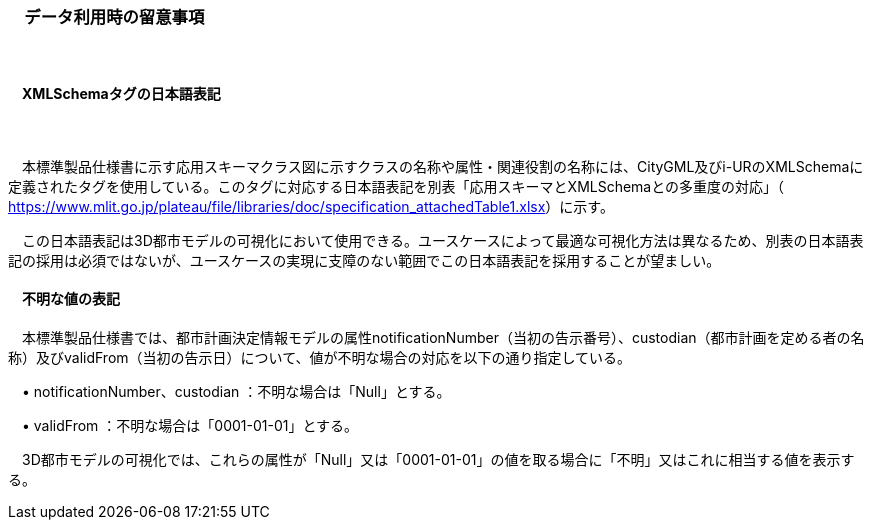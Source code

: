[[toc9_05]]
=== 　データ利用時の留意事項

　

[[toc9_05_01]]
==== 　XMLSchemaタグの日本語表記

　

　本標準製品仕様書に示す応用スキーマクラス図に示すクラスの名称や属性・関連役割の名称には、CityGML及びi-URのXMLSchemaに定義されたタグを使用している。このタグに対応する日本語表記を別表「応用スキーマとXMLSchemaとの多重度の対応」（ https://www.mlit.go.jp/plateau/file/libraries/doc/specification_attachedTable1.xlsx[]）に示す。

　この日本語表記は3D都市モデルの可視化において使用できる。ユースケースによって最適な可視化方法は異なるため、別表の日本語表記の採用は必須ではないが、ユースケースの実現に支障のない範囲でこの日本語表記を採用することが望ましい。

 

[[toc9_05_02]]
==== 　不明な値の表記

　本標準製品仕様書では、都市計画決定情報モデルの属性notificationNumber（当初の告示番号）、custodian（都市計画を定める者の名称）及びvalidFrom（当初の告示日）について、値が不明な場合の対応を以下の通り指定している。

　• notificationNumber、custodian ：不明な場合は「Null」とする。

　• validFrom ：不明な場合は「0001-01-01」とする。

　3D都市モデルの可視化では、これらの属性が「Null」又は「0001-01-01」の値を取る場合に「不明」又はこれに相当する値を表示する。

 

